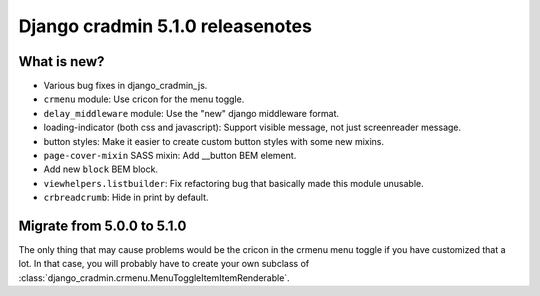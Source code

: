 #################################
Django cradmin 5.1.0 releasenotes
#################################


************
What is new?
************
- Various bug fixes in django_cradmin_js.
- ``crmenu`` module: Use cricon for the menu toggle.
- ``delay_middleware`` module: Use the "new" django middleware format.
- loading-indicator (both css and javascript): Support visible message, not just screenreader message.
- button styles: Make it easier to create custom button styles with some new mixins.
- ``page-cover-mixin`` SASS mixin: Add __button BEM element.
- Add new ``block`` BEM block.
- ``viewhelpers.listbuilder``: Fix refactoring bug that basically made this module unusable.
- ``crbreadcrumb``: Hide in print by default.


***************************
Migrate from 5.0.0 to 5.1.0
***************************

The only thing that may cause problems would be the cricon in the crmenu menu toggle if you have
customized that a lot. In that case, you will probably have to create your own
subclass of :class:`django_cradmin.crmenu.MenuToggleItemItemRenderable`.
